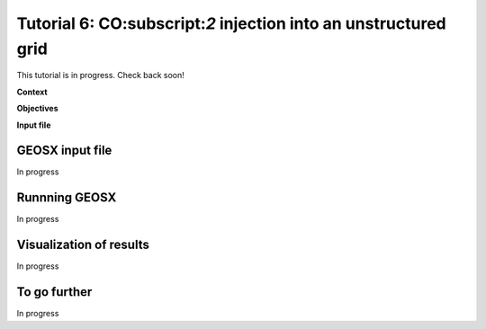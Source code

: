 .. _TutorialCO2FieldCaseUnstructuredGrid:

##################################################################
Tutorial 6: CO:subscript:`2` injection into an unstructured grid 
##################################################################

This tutorial is in progress.  Check back soon!

**Context**


**Objectives**


**Input file**


------------------------------------
GEOSX input file
------------------------------------

In progress

------------------------------------
Runnning GEOSX
------------------------------------

In progress

------------------------------------
Visualization of results
------------------------------------

In progress 

------------------------------------
To go further
------------------------------------

In progress
